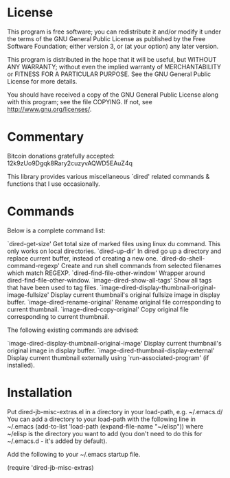 * License

 This program is free software; you can redistribute it and/or modify
 it under the terms of the GNU General Public License as published by
 the Free Software Foundation; either version 3, or (at your option)
 any later version.

 This program is distributed in the hope that it will be useful,
 but WITHOUT ANY WARRANTY; without even the implied warranty of
 MERCHANTABILITY or FITNESS FOR A PARTICULAR PURPOSE.  See the
 GNU General Public License for more details.

 You should have received a copy of the GNU General Public License
 along with this program; see the file COPYING.
 If not, see <http://www.gnu.org/licenses/>.

* Commentary

 Bitcoin donations gratefully accepted: 12k9zUo9Dgqk8Rary2cuzyvAQWD5EAuZ4q

 This library provides various miscellaneous `dired' related commands & functions
 that I use occasionally. 


* Commands

 Below is a complete command list:

  `dired-get-size'
    Get total size of marked files using linux du command. This only works on local directories.
  `dired-up-dir'
    In dired go up a directory and replace current buffer, instead of creating a new one.
  `dired-do-shell-command-regexp'
    Create and run shell commands from selected filenames which match REGEXP.
  `dired-find-file-other-window'
    Wrapper around dired-find-file-other-window.
  `image-dired-show-all-tags'
    Show all tags that have been used to tag files.
  `image-dired-display-thumbnail-original-image-fullsize'
    Display current thumbnail's original fullsize image in display buffer.
  `image-dired-rename-original'
    Rename original file corresponding to current thumbnail.
  `image-dired-copy-original'
    Copy original file corresponding to current thumbnail.

 The following existing commands are advised:

  `image-dired-display-thumbnail-original-image'
    Display current thumbnail's original image in display buffer.
  `image-dired-thumbnail-display-external'
    Display current thumbnail externally using `run-associated-program' (if installed).

* Installation

 Put dired-jb-misc-extras.el in a directory in your load-path, e.g. ~/.emacs.d/
 You can add a directory to your load-path with the following line in ~/.emacs
 (add-to-list 'load-path (expand-file-name "~/elisp"))
 where ~/elisp is the directory you want to add 
 (you don't need to do this for ~/.emacs.d - it's added by default).

 Add the following to your ~/.emacs startup file.

 (require 'dired-jb-misc-extras)
